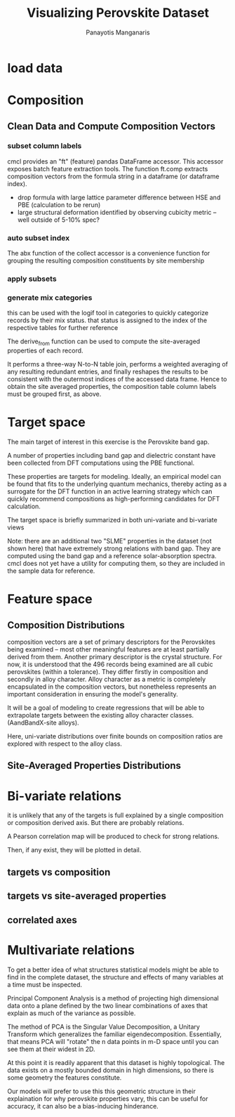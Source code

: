 #+TITLE: Visualizing Perovskite Dataset
#+AUTHOR: Panayotis Manganaris
#+EMAIL: pmangana@purdue.edu
#+PROPERTY: header-args :session mrg :kernel mrg :async yes :pandoc org
* COMMENT DEV dependencies
#+begin_src jupyter-python :exports results :results raw drawer
  %load_ext autoreload
  %autoreload 2
#+end_src
  
#+begin_src jupyter-python :exports results :results raw drawer
  import sys, os
  sys.path.append(os.path.expanduser("~/src/cmcl"))
  sys.path.append(os.path.expanduser("~/src/yogi")) # for frame transformers...
  sys.path.append(os.path.expanduser("~/src/spyglass"))
#+end_src

#+begin_src jupyter-python :exports results :results raw drawer
  # featurization
  import cmcl
  from cmcl import Categories
  # visualization convenience
  from spyglass.model_imaging import parityplot
#+end_src

#+begin_src jupyter-python :exports results :results raw drawer
  from sklearnex import patch_sklearn
  patch_sklearn()
#+end_src
  
#+begin_src jupyter-python :exports results :results raw drawer
  # data tools
  import sqlite3
  import pandas as pd
  import numpy as np
  # feature engineering
  from sklearn.impute import SimpleImputer
  from sklearn.preprocessing import OrdinalEncoder, Normalizer, StandardScaler
  #transformers
  #visualization
  from sklearn import set_config
  import matplotlib.pyplot as plt
  import seaborn as sns
  # ignore all FutureWarnings -- handling coming in a future version of yogi
  from warnings import simplefilter
  simplefilter(action='ignore', category=FutureWarning)
#+end_src

* load data
#+begin_src jupyter-python :exports results :results raw drawer
  sqlbase = """SELECT *
              FROM mannodi_base"""
  sqlref = """SELECT *
              FROM mannodi_ref_elprop"""
  sqlalmora = """SELECT *
                 FROM almora_agg"""
  with sqlite3.connect("/home/panos/src/cmcl/cmcl/db/perovskites.db") as conn:
      df = pd.read_sql(sqlbase, conn, index_col="index")
      lookup = pd.read_sql(sqlref, conn, index_col='index')
      almora = pd.read_sql(sqlalmora, conn, index_col='index')
#+end_src

#+RESULTS:

* Composition
** Clean Data and Compute Composition Vectors 
#+begin_src jupyter-python :exports results :results raw drawer
  lookup = lookup.set_index("Formula")
  df = df.set_index(["Formula", "sim_cell"], append=True)
#+end_src

*** subset column labels
cmcl provides an "ft" (feature) pandas DataFrame accessor. This
accessor exposes batch feature extraction tools. The function ft.comp
extracts composition vectors from the formula string in a dataframe
(or dataframe index).

- drop formula with large lattice parameter difference between HSE and PBE (calculation to be rerun)
- large structural deformation identified by observing cubicity metric -- well outside of 5-10% spec?
#+begin_src jupyter-python :exports results :results raw drawer
  df = df.drop(index=["Rb0.375Cs0.625GeBr3", "RbGeBr1.125Cl1.875", "K0.75Cs0.25GeI3", "K8Sn8I9Cl15"], level=1)
  maincomp = df.ft.comp().iloc[:, :14:]
  empcomp = df.ft.comp().loc[:, ["FA", "MA", "Cs", "Pb", "Sn", "I", "Br", "Cl"]]
#+end_src

*** auto subset index
The abx function of the collect accessor is a convenience function for
grouping the resulting composition constituents by site membership
#+begin_src jupyter-python :exports results :results raw drawer
  size = df.index.isin(["2x2x2"], level="sim_cell")
  #maincomp
  maincomp = maincomp.collect.abx()
  mcg = maincomp.groupby(level=0, axis=1).sum()
  mvB, mvX, mvA, = mcg.A.isin([1, 8]), mcg.B.isin([1, 8]), mcg.X.isin([3, 24])
  #emcomp
  empcomp = empcomp.collect.abx()
  ecg = empcomp.groupby(level=0, axis=1).sum()
  evB, evX, evA, = ecg.A.isin([1, 8]), ecg.B.isin([1, 8]), ecg.X.isin([3, 24])
  #subset indexes
  mfocus = size*mvB*mvA*mvX
  efocus = size*evB*evA*evX
#+end_src

*** apply subsets
#+begin_src jupyter-python :exports results :results raw drawer
  mc = maincomp[mfocus]
  ec = empcomp[efocus]
  my = df[mfocus]
  ey = df[efocus] #only 56 compounds
#+end_src

*** generate mix categories
this can be used with the logif tool in categories to quickly
categorize records by their mix status. that status is assigned to the
index of the respective tables for further reference

#+begin_src jupyter-python :exports results :results raw drawer
  mixlog = mc.groupby(level=0, axis=1).count()
  mix = mixlog.pipe(Categories.logif, condition=lambda x: x>1, default="pure", catstring="and")
  mc = mc.assign(mix=mix).set_index("mix", append=True)
  my = my.assign(mix=mix).set_index("mix", append=True)
#+end_src

The derive_from function can be used to compute the site-averaged
properties of each record.

It performs a three-way N-to-N table join, performs a weighted
averaging of any resulting redundant entries, and finally reshapes the
results to be consistent with the outermost indices of the accessed
data frame. Hence to obtain the site averaged properties, the
composition table column labels must be grouped first, as above.

#+begin_src jupyter-python :exports results :results raw drawer
  mp = mc.ft.derive_from(lookup, "element", "Formula")
#+end_src

* Target space
The main target of interest in this exercise is the Perovskite band
gap.

A number of properties including band gap and dielectric constant have
been collected from DFT computations using the PBE functional.

These properties are targets for modeling. Ideally, an empirical model
can be found that fits to the underlying quantum mechanics, thereby
acting as a surrogate for the DFT function in an active learning
strategy which can quickly recommend compositions as high-performing
candidates for DFT calculation.

The target space is briefly summarized in both uni-variate and bi-variate views

Note: there are an additional two "SLME" properties in the dataset
(not shown here) that have extremely strong relations with band
gap. They are computed using the band gap and a reference
solar-absorption spectra. cmcl does not yet have a utility for
computing them, so they are included in the sample data for reference.

#+begin_src jupyter-python :exports results :results raw drawer
  plt.style.use('dark_background')
  p = sns.pairplot(my.filter(regex=r"PBE|dielc").drop("PBE_dbg_eV", axis=1).assign(mix=mix), hue='mix')
  p.figure.show()
#+end_src

* Feature space
** Composition Distributions
composition vectors are a set of primary descriptors for the
Perovskites being examined -- most other meaningful features are at
least partially derived from them. Another primary descriptor is the
crystal structure. For now, it is understood that the 496 records
being examined are all cubic perovskites (within a tolerance). They
differ firstly in composition and secondly in alloy character. Alloy
character as a metric is completely encapsulated in the composition
vectors, but nonetheless represents an important consideration in
ensuring the model's generality.

It will be a goal of modeling to create regressions that will be able
to extrapolate targets between the existing alloy character classes.
(AandBandX-site alloys).

Here, uni-variate distributions over finite bounds on composition
ratios are explored with respect to the alloy class.

#+begin_src jupyter-python :exports results :results raw drawer
  pmc = pd.DataFrame(
          mc.fillna(0).pipe(Normalizer(norm="l1").fit_transform), #normalizing the data by each vector's manhattan length gives proportional quantities
          columns=mc.columns,
          index=mc.index).assign(mix=mix),

  nmc = pd.melt(pmc, id_vars="mix").replace(0, np.NaN).dropna() # eliminate the "zeros" (missing values) to focus on the meaningful data
#+end_src

#+begin_src jupyter-python :exports results :results raw drawer
  with sns.plotting_context("poster"):
      p = sns.catplot(x="value", col="element", data=nmc, col_wrap=5, kind="count", hue="mix",
                      col_order=["Ba", "Ge", "Cl", "Br", "I", "Sn", "Pb", "Cs", "FA", "MA", "Sr", "Ca", "Rb", "K"])
      (p.set_xticklabels(rotation=90))
#+end_src
** Site-Averaged Properties Distributions 
#+begin_src jupyter-python :exports results :results raw drawer
  dxr = pd.IndexSlice
  some_axes = mp.loc[:, dxr[:, mp.columns.get_level_values(1)[0:4]]] #change these level value slices to focus on different site axes or remove slicing to see all

  pmp = pd.DataFrame(
          some_axes.pipe(StandardScaler().fit_transform), #Z transform scales dimensions so they are comparable
          columns=some_axes.columns,
          index=some_axes.index).assign(mix=mix),

  smp = pd.melt(pmp, id_vars="mix").replace(0, np.NaN).dropna() # eliminate "zeros" (missing values) to focus on the meaningful data
#+end_src

#+begin_src jupyter-python :exports results :results raw drawer
  with sns.plotting_context("notebook"):
      p = sns.displot(x="value", col=smp.iloc[:,2], row="site", data=smp, kind="hist", hue="mix", multiple='stack')
#+end_src
* Bi-variate relations
it is unlikely that any of the targets is full explained by a single
composition or composition derived axis. But there are probably
relations.

A Pearson correlation map will be produced to check for strong
relations.

Then, if any exist, they will be plotted in detail.

** targets vs composition
#+begin_src jupyter-python :exports results :results raw drawer
  mcvt = pd.concat([my, pmc], axis=1).select_dtypes(np.number).fillna(0)
  pearson = pd.DataFrame(np.corrcoef(mcvt, rowvar=False),
                         columns=mcvt.columns,
                         index=mcvt.columns)
  subset = pearson.filter(regex=r"PBE|dielc|SLME", axis=0).filter(regex=r"^(?!PBE|HSE|SLME|dielc|PV_FOM)")
  #first filter picks targets, second selects bases
  p = sns.heatmap(subset, vmax=1.0, vmin=-1.0, cmap="seismic")
  p.set_xticklabels(p.get_xticklabels(), rotation=45, horizontalalignment='right')
  p.figure.show()
#+end_src

** targets vs site-averaged properties
#+begin_src jupyter-python :exports results :results raw drawer
  mpvt = pd.concat([my, mp], axis=1).select_dtypes(np.number).fillna(0)
  pearson = pd.DataFrame(np.corrcoef(mpvt, rowvar=False),
                         columns=mpvt.columns,
                         index=mpvt.columns)
  subset = pearson.filter(regex=r"PBE|dielc|SLME", axis=0).filter(regex=r"^(?!PBE|HSE|SLME|dielc|PV_FOM)")
  #first filter picks targets, second selects bases
  p = sns.heatmap(subset, vmax=1.0, vmin=-1.0, cmap="seismic")
  p.set_xticklabels(p.get_xticklabels(), rotation=45, horizontalalignment='right')
  p.figure.show()
#+end_src

** correlated axes
#+begin_src jupyter-python :exports results :results raw drawer
  sns.relplot(x=("X","dens_g/cc"), y="PBE_bg_eV", data=mp_v_targets, hue="mix")
#+end_src

* Multivariate relations
To get a better idea of what structures statistical models might be
able to find in the complete dataset, the structure and effects of
many variables at a time must be inspected.

Principal Component Analysis is a method of projecting high
dimensional data onto a plane defined by the two linear combinations
of axes that explain as much of the variance as possible.

The method of PCA is the Singular Value Decomposition, a Unitary
Transform which generalizes the familiar
eigendecomposition. Essentially, that means PCA will "rotate" the n
data points in m-D space until you can see them at their widest in 2D.

#+begin_src jupyter-python :exports results :results raw drawer
def biplot(choose, PCs, transform_matrix):
    #a much better and more user friendly version of this function will be available in a future version of spyglass. stay tuned.
    ax = plt.gca()
    n = transform_matrix.shape[0]
    xs = PCs.iloc[:,choose[0]]
    ys = PCs.iloc[:,choose[1]]
    scalex = 1.0/(xs.max() - xs.min())
    scaley = 1.0/(ys.max() - ys.min())
    scatterplane = ax.scatter(xs * scalex, ys * scaley, c = 'k')
    slice1 = transform_matrix[choose[0]]
    slice2 = transform_matrix[choose[1]]
    proj_slice_transposed = np.stack([slice1, slice2], axis=1)
    xs_weight = proj_slice_transposed[:,0]
    ys_weight = proj_slice_transposed[:,1]
    for i in range(n):
        ax.arrow(0, 0, xs_weight[i], ys_weight[i], color = 'r', alpha = 0.5)
        ax.text(xs_weight[i] * 1.2, ys_weight[i] * 1.2, df.columns[i], color = 'g', ha = 'center', va = 'center')
    ax.set_xlabel("PC{}".format(choose[0]))
    ax.set_ylabel("PC{}".format(choose[1]))
    ax.grid()
    return ax
#+end_src

#+begin_src jupyter-python :exports results :results raw drawer
  df = pmc.select_dtypes(np.number) #change out pmc for other dataframes created above to explore how various dimensions contribute to the data space.

  pcaxis = PCA(n_components = min(df.shape), svd_solver = 'full') #pca can be truncated for speed, but with these dimensions it is not necessary.
  pcadf = pd.DataFrame(pcaxis.fit_transform(df), index=df.index, columns=['pc_%i' % i for i in range(pcaxis.n_components)])
#+end_src

#+begin_src jupyter-python :exports results :results raw drawer
  p = biplot(choose=[0,1], PCs=pcadf, transform_matrix=pcaxis.components_)
  #change the two numbers in the choose list to view other principal components orthogonal to the first two
#+end_src

At this point it is readily apparent that this dataset is highly
topological. The data exists on a mostly bounded domain in high
dimensions, so there is some geometry the features constitute.

Our models will prefer to use this this geometric structure in their
explaination for why perovskite properties vary, this can be useful
for accuracy, it can also be a bias-inducing hinderance.
